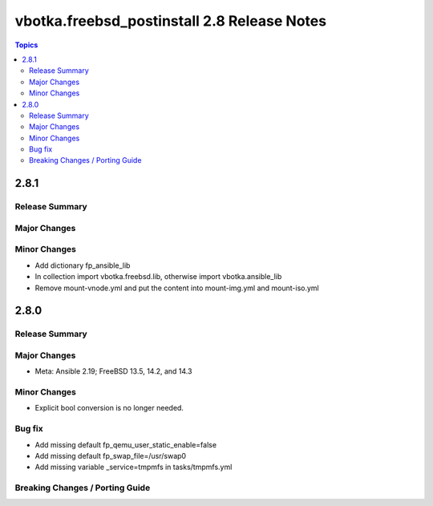 ============================================
vbotka.freebsd_postinstall 2.8 Release Notes
============================================

.. contents:: Topics


2.8.1
=====

Release Summary
---------------

Major Changes
-------------

Minor Changes
-------------
* Add dictionary fp_ansible_lib
* In collection import vbotka.freebsd.lib, otherwise import vbotka.ansible_lib
* Remove mount-vnode.yml and put the content into mount-img.yml and mount-iso.yml


2.8.0
=====

Release Summary
---------------

Major Changes
-------------
* Meta: Ansible 2.19; FreeBSD 13.5, 14.2, and 14.3

Minor Changes
-------------
* Explicit bool conversion is no longer needed.

Bug fix
-------
* Add missing default fp_qemu_user_static_enable=false
* Add missing default fp_swap_file=/usr/swap0
* Add missing variable _service=tmpmfs in tasks/tmpmfs.yml

Breaking Changes / Porting Guide
--------------------------------
